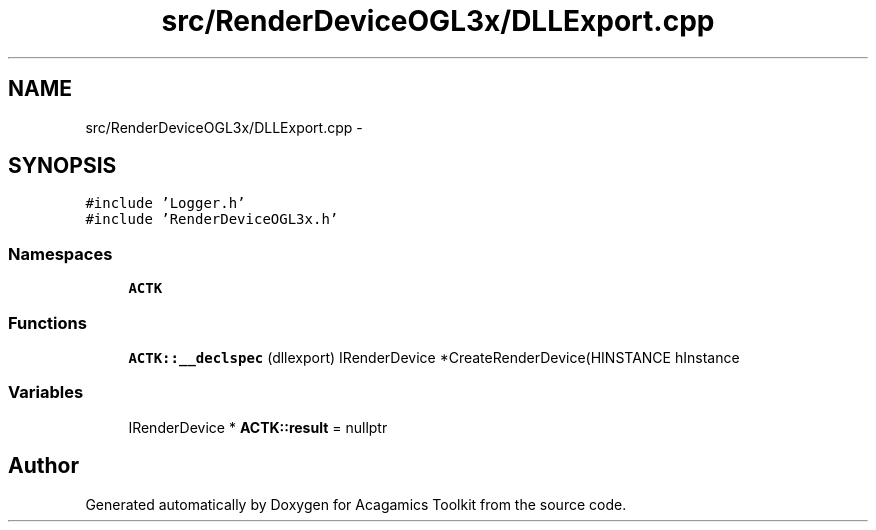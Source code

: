 .TH "src/RenderDeviceOGL3x/DLLExport.cpp" 3 "Thu Apr 3 2014" "Acagamics Toolkit" \" -*- nroff -*-
.ad l
.nh
.SH NAME
src/RenderDeviceOGL3x/DLLExport.cpp \- 
.SH SYNOPSIS
.br
.PP
\fC#include 'Logger\&.h'\fP
.br
\fC#include 'RenderDeviceOGL3x\&.h'\fP
.br

.SS "Namespaces"

.in +1c
.ti -1c
.RI "\fBACTK\fP"
.br
.in -1c
.SS "Functions"

.in +1c
.ti -1c
.RI "\fBACTK::__declspec\fP (dllexport) IRenderDevice *CreateRenderDevice(HINSTANCE hInstance"
.br
.in -1c
.SS "Variables"

.in +1c
.ti -1c
.RI "IRenderDevice * \fBACTK::result\fP = nullptr"
.br
.in -1c
.SH "Author"
.PP 
Generated automatically by Doxygen for Acagamics Toolkit from the source code\&.
